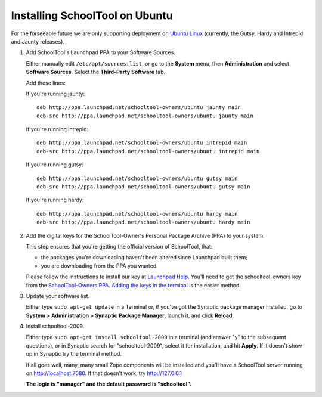 .. _install:

Installing SchoolTool on Ubuntu
===============================

For the forseeable future we are only supporting deployment on `Ubuntu Linux <http://ubuntu.com>`_ (currently, the Gutsy, Hardy and Intrepid and Jaunty releases).

#. Add SchoolTool's Launchpad PPA to your Software Sources.

   Either manually edit ``/etc/apt/sources.list``, or go to the **System** menu, then **Administration** and select **Software Sources**.  Select the **Third-Party Software** tab.

   Add these lines:

   If you're running jaunty::

    deb http://ppa.launchpad.net/schooltool-owners/ubuntu jaunty main
    deb-src http://ppa.launchpad.net/schooltool-owners/ubuntu jaunty main

   If you're running intrepid::

    deb http://ppa.launchpad.net/schooltool-owners/ubuntu intrepid main
    deb-src http://ppa.launchpad.net/schooltool-owners/ubuntu intrepid main

   If you're running gutsy::

    deb http://ppa.launchpad.net/schooltool-owners/ubuntu gutsy main
    deb-src http://ppa.launchpad.net/schooltool-owners/ubuntu gutsy main

   If you're running hardy::

    deb http://ppa.launchpad.net/schooltool-owners/ubuntu hardy main
    deb-src http://ppa.launchpad.net/schooltool-owners/ubuntu hardy main
    
   .. image:: images/sources.png

#. Add the digital keys for the SchoolTool-Owner's Personal Package Archive (PPA) to your system.

   This step ensures that you're getting the official version of SchoolTool, that:

   * the packages you're downloading haven't been altered since Launchpad built them;
   * you are downloading from the PPA you wanted. 

   Please follow the instructions to install our key at `Launchpad Help <https://help.launchpad.net/Packaging/PPA#Adding%20a%20PPA%27s%20keys%20to%20your%20system>`_.  You'll need to get the schooltool-owners key from the `SchoolTool-Owners PPA <https://launchpad.net/~schooltool-owners/+archive/ppa>`_.  `Adding the keys in the terminal <https://help.launchpad.net/Packaging/PPA#Adding%20the%20keys%20in%20the%20terminal>`_ is the easier method.

#. Update your software list.

   Either type ``sudo apt-get update`` in a Terminal or, if you've got the Synaptic package manager installed, go to **System > Administration > Synaptic Package Manager**, launch it, and click **Reload**.

#. Install schooltool-2009.

   Either type ``sudo apt-get install schooltool-2009`` in a terminal (and answer "y" to the subsequent questions), or in Synaptic search for "schooltool-2009", select it for installation, and hit **Apply**.  If it doesn't show up in Synaptic try the terminal method.

   If all goes well, many, many small Zope components will be installed and you'll have a SchoolTool server running on http://localhost:7080.  If that doesn't work, try http://127.0.0.1
   
   **The login is "manager" and the default password is "schooltool".**

